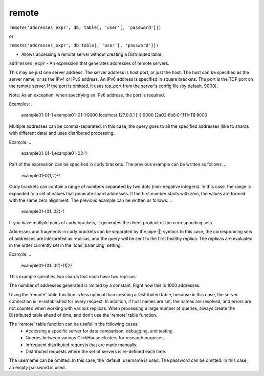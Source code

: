 remote
------

``remote('addresses_expr', db, table[, 'user'[, 'password']])``

or  

``remote('addresses_expr', db.table[, 'user'[, 'password']])``

- Allows accessing a remote server without creating a Distributed table.

``addresses_expr`` - An expression that generates addresses of remote servers.

This may be just one server address. The server address is host:port, or just the host. The host can be specified as the server name, or as the IPv4 or IPv6 address. An IPv6 address is specified in square brackets. The port is the TCP port on the remote server. If the port is omitted, it uses tcp_port from the server's config file (by default, 9000).

Note: As an exception, when specifying an IPv6 address, the port is required.

Examples:
..

  example01-01-1
  example01-01-1:9000
  localhost
  127.0.0.1
  [::]:9000
  [2a02:6b8:0:1111::11]:9000

Multiple addresses can be comma-separated. In this case, the query goes to all the specified addresses (like to shards with different data) and uses distributed processing.

Example:
..

  example01-01-1,example01-02-1

Part of the expression can be specified in curly brackets. The previous example can be written as follows:
..

  example01-0{1,2}-1

Curly brackets can contain a range of numbers separated by two dots (non-negative integers). In this case, the range is expanded to a set of values that generate shard addresses. If the first number starts with zero, the values are formed with the same zero alignment.
The previous example can be written as follows:
..

  example01-{01..02}-1

If you have multiple pairs of curly brackets, it generates the direct product of the corresponding sets.

Addresses and fragments in curly brackets can be separated by the pipe (|) symbol. In this case, the corresponding sets of addresses are interpreted as replicas, and the query will be sent to the first healthy replica. The replicas are evaluated in the order currently set in the 'load_balancing' setting.

Example:
..

  example01-{01..02}-{1|2}

This example specifies two shards that each have two replicas.

The number of addresses generated is limited by a constant. Right now this is 1000 addresses.

Using the 'remote' table function is less optimal than creating a Distributed table, because in this case, the server connection is re-established for every request. In addition, if host names are set, the names are resolved, and errors are not counted when working with various replicas. When processing a large number of queries, always create the Distributed table ahead of time, and don't use the 'remote' table function.

The 'remote' table function can be useful in the following cases:
 * Accessing a specific server for data comparison, debugging, and testing.
 * Queries between various ClickHouse clusters for research purposes.
 * Infrequent distributed requests that are made manually.
 * Distributed requests where the set of servers is re-defined each time.

The username can be omitted. In this case, the 'default' username is used.
The password can be omitted. In this case, an empty password is used.

